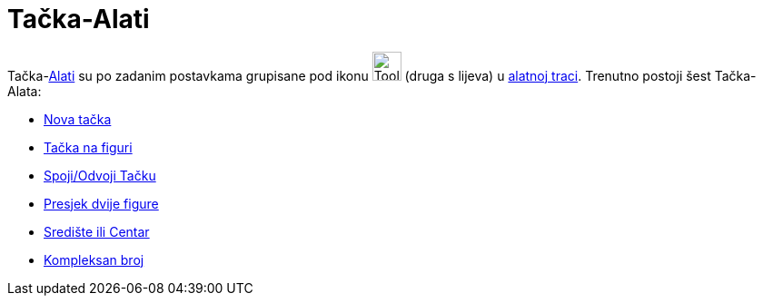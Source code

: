 = Tačka-Alati
:page-en: tools/Point_Tools
ifdef::env-github[:imagesdir: /bs/modules/ROOT/assets/images]

Tačka-xref:/Alati.adoc[Alati] su po zadanim postavkama grupisane pod ikonu image:Tool_New_Point.gif[Tool New
Point.gif,width=32,height=32] (druga s lijeva) u xref:/Alatna_traka.adoc[alatnoj traci]. Trenutno postoji šest
Tačka-Alata:

* xref:/Nova_tačka_Alat.adoc[Nova tačka]
* xref:/Tačka_na_Figuri_Alat.adoc[Tačka na figuri]
* xref:/Spoji_Odvoji_Tačku_Alat.adoc[Spoji/Odvoji Tačku]
* xref:/Presjek_dvije_figure_Alat.adoc[Presjek dvije figure]
* xref:/Središte_ili_Centar_Alat.adoc[Središte ili Centar]
* xref:/Kompleksan_Broj_Alat.adoc[Kompleksan broj]
